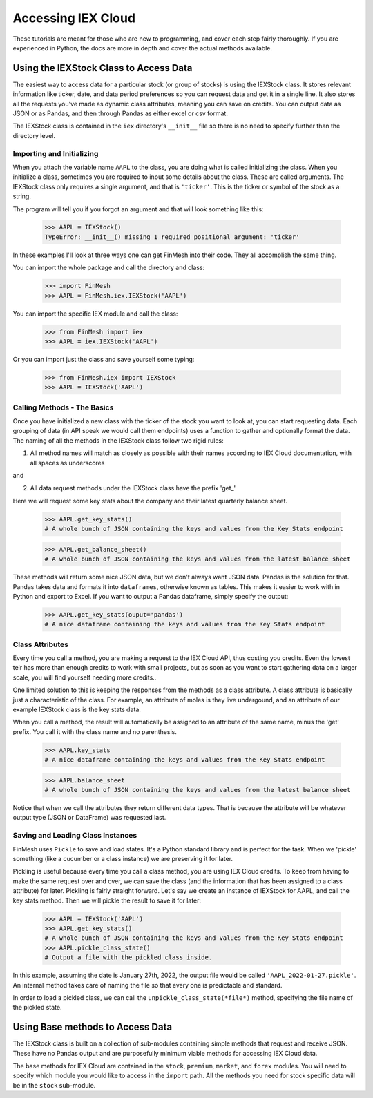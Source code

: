 Accessing IEX Cloud
###################

These tutorials are meant for those who are new to programming, and cover each step fairly thoroughly.
If you are experienced in Python, the docs are more in depth and cover the actual methods available.

Using the IEXStock Class to Access Data
=======================================
The easiest way to access data for a particular stock (or group of stocks) is using the IEXStock class.
It stores relevant information like ticker, date, and data period preferences so you can request data and get it in a single line.
It also stores all the requests you've made as dynamic class attributes, meaning you can save on credits.
You can output data as JSON or as Pandas, and then through Pandas as either excel or csv format.

The IEXStock class is contained in the ``iex`` directory's ``__init__`` file so there is no need to specify further than the directory level.

Importing and Initializing
^^^^^^^^^^^^^^^^^^^^^^^^^^

When you attach the variable name ``AAPL`` to the class, you are doing what is called initializing the class.
When you initialize a class, sometimes you are required to input some details about the class. These are called arguments.
The IEXStock class only requires a single argument, and that is ``'ticker'``. This is the ticker or symbol of the stock as a string.

The program will tell you if you forgot an argument and that will look something like this:

  >>> AAPL = IEXStock()
  TypeError: __init__() missing 1 required positional argument: 'ticker'

In these examples I'll look at three ways one can get FinMesh into their code.
They all accomplish the same thing.

You can import the whole package and call the directory and class:

  >>> import FinMesh
  >>> AAPL = FinMesh.iex.IEXStock('AAPL')

You can import the specific IEX module and call the class:

  >>> from FinMesh import iex
  >>> AAPL = iex.IEXStock('AAPL')

Or you can import just the class and save yourself some typing:

  >>> from FinMesh.iex import IEXStock
  >>> AAPL = IEXStock('AAPL')

Calling Methods - The Basics
^^^^^^^^^^^^^^^^^^^^^^^^^^^^

Once you have initialized a new class with the ticker of the stock you want to look at, you can start requesting data.
Each grouping of data (in API speak we would call them endpoints) uses a function to gather and optionally format the data.
The naming of all the methods in the IEXStock class follow two rigid rules:

1. All method names will match as closely as possible with their names according to IEX Cloud documentation, with all spaces as underscores

and

2. All data request methods under the IEXStock class have the prefix '\get_'

Here we will request some key stats about the company and their latest quarterly balance sheet.

  >>> AAPL.get_key_stats()
  # A whole bunch of JSON containing the keys and values from the Key Stats endpoint

  >>> AAPL.get_balance_sheet()
  # A whole bunch of JSON containing the keys and values from the latest balance sheet

These methods will return some nice JSON data, but we don't always want JSON data. Pandas is the solution for that.
Pandas takes data and formats it into ``dataframes``, otherwise known as tables.
This makes it easier to work with in Python and export to Excel.
If you want to output a Pandas dataframe, simply specify the output:

  >>> AAPL.get_key_stats(ouput='pandas')
  # A nice dataframe containing the keys and values from the Key Stats endpoint

Class Attributes
^^^^^^^^^^^^^^^^

Every time you call a method, you are making a request to the IEX Cloud API, thus costing you credits.
Even the lowest teir has more than enough credits to work with small projects, but as soon as you want to start gathering data on a larger scale, you will find yourself needing more credits..

One limited solution to this is keeping the responses from the methods as a class attribute.
A class attribute is basically just a characteristic of the class. For example, an attribute of moles is they live undergound, and an attribute of our example IEXStock class is the key stats data.

When you call a method, the result will automatically be assigned to an attribute of the same name, minus the '\get' prefix.
You call it with the class name and no parenthesis.

  >>> AAPL.key_stats
  # A nice dataframe containing the keys and values from the Key Stats endpoint

  >>> AAPL.balance_sheet
  # A whole bunch of JSON containing the keys and values from the latest balance sheet

Notice that when we call the attributes they return different data types.
That is because the attribute will be whatever output type (JSON or DataFrame) was requested last.

Saving and Loading Class Instances
^^^^^^^^^^^^^^^^^^^^^^^^^^^^^^^^^^

FinMesh uses ``Pickle`` to save and load states. It's a Python standard library and is perfect for the task.
When we 'pickle' something (like a cucumber or a class instance) we are preserving it for later.

Pickling is useful because every time you call a class method, you are using IEX Cloud credits.
To keep from having to make the same request over and over, we can save the class (and the information that has been assigned to a class attribute) for later.
Pickling is fairly straight forward. Let's say we create an instance of IEXStock for AAPL, and call the key stats method.
Then we will pickle the result to save it for later:

  >>> AAPL = IEXStock('AAPL')
  >>> AAPL.get_key_stats()
  # A whole bunch of JSON containing the keys and values from the Key Stats endpoint
  >>> AAPL.pickle_class_state()
  # Output a file with the pickled class inside.

In this example, assuming the date is January 27th, 2022, the output file would be called ``'AAPL_2022-01-27.pickle'``.
An internal method takes care of naming the file so that every one is predictable and standard.

In order to load a pickled class, we can call the ``unpickle_class_state(*file*)`` method, specifying the file name of the pickled state.

Using Base methods to Access Data
===================================

The IEXStock class is built on a collection of sub-modules containing simple methods that request and receive JSON.
These have no Pandas output and are purposefully minimum viable methods for accessing IEX Cloud data.

The base methods for IEX Cloud are contained in the ``stock``, ``premium``, ``market``, and ``forex`` modules.
You will need to specify which module you would like to access in the ``import`` path.
All the methods you need for stock specific data will be in the ``stock`` sub-module.
